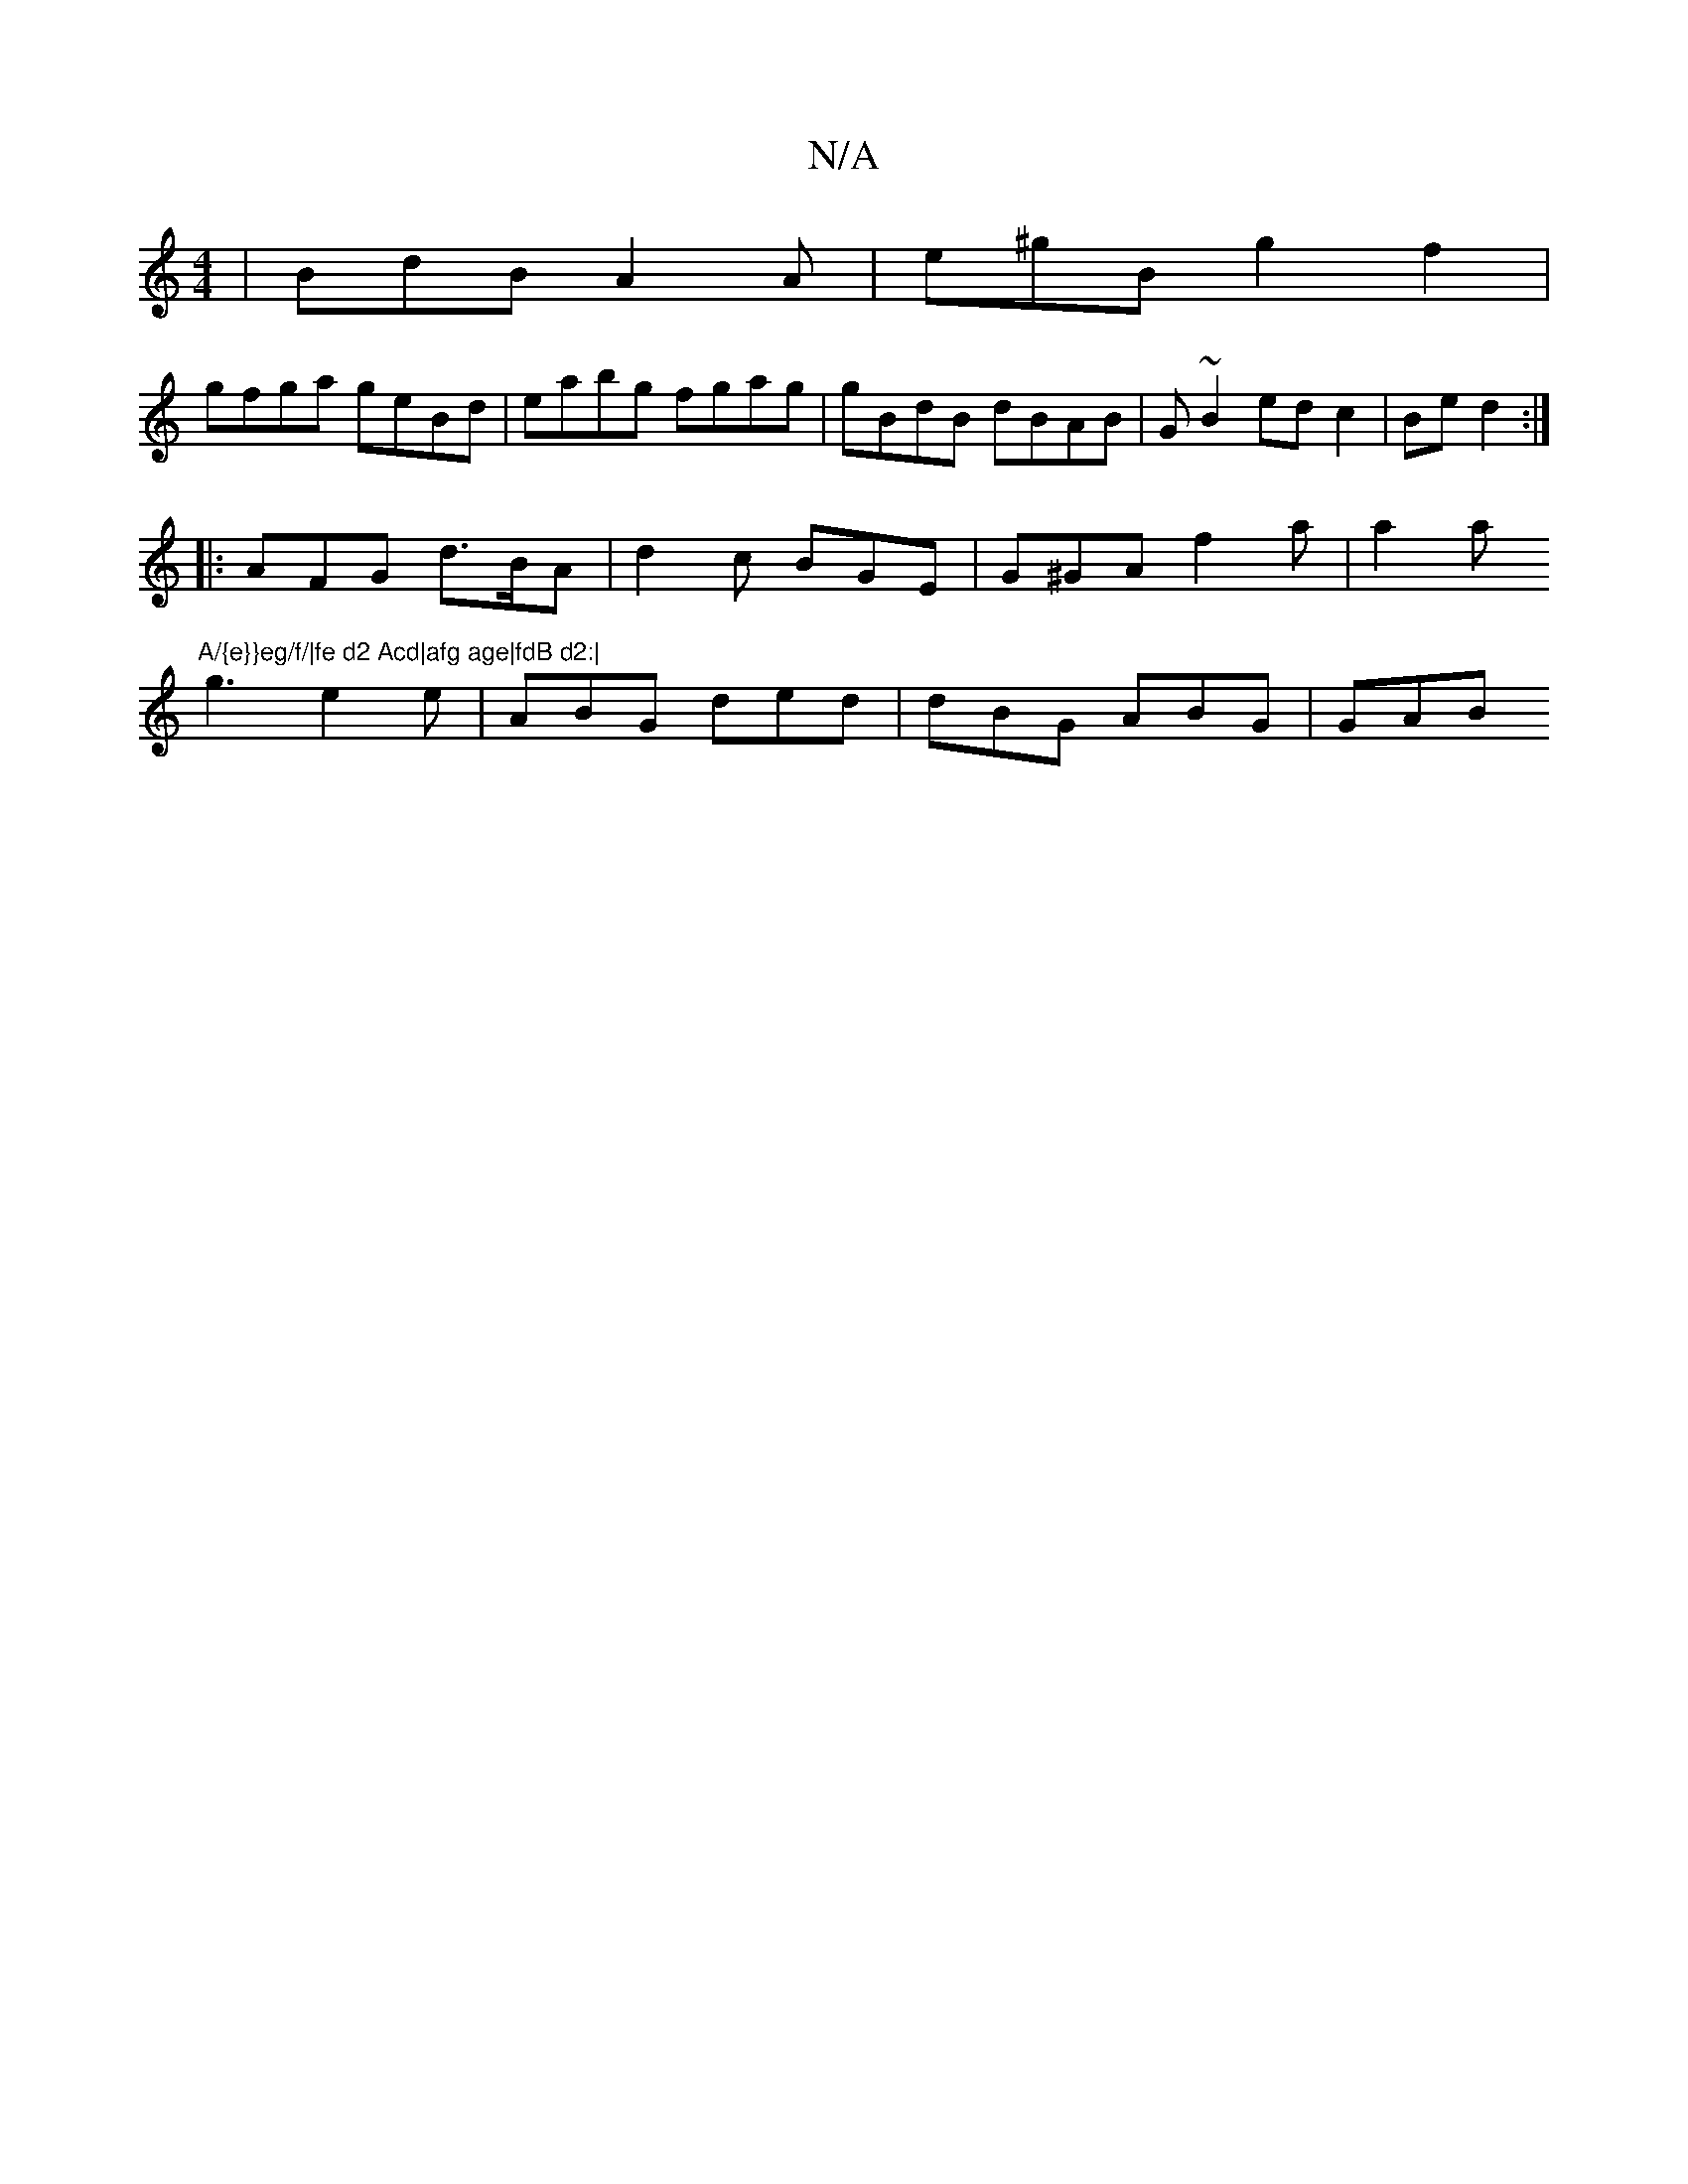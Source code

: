 X:1
T:N/A
M:4/4
R:N/A
K:Cmajor
 | BdB A2A | e^gB g2f2 |
gfga geBd|eabg fgag|gBdB dBAB|G~B2 edc2| Be d2 :|
|: AFG d>BA-| d2 c BGE|G^GA f2 a | a2a "A/{e}}eg/f/|fe d2 Acd|afg age|fdB d2:|
g3 e2e|ABG ded|dBG ABG|GAB "D/A/||B/2e/e/b/ g'